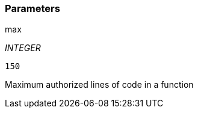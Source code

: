 === Parameters

.max
****
_INTEGER_

----
150
----

Maximum authorized lines of code in a function
****
